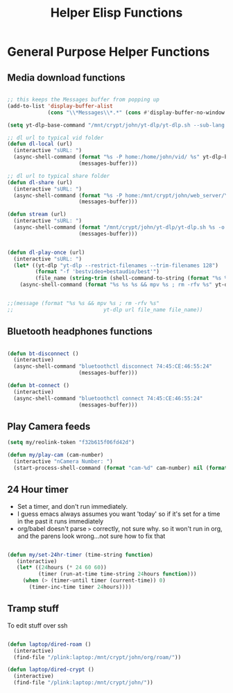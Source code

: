 #+title: Helper Elisp Functions
#+PROPERTY: header-args:emacs-lisp :tangle ../emacs.d/helper-functions.el

* General Purpose Helper Functions
** Media download functions

#+begin_src emacs-lisp

  ;; this keeps the Messages buffer from popping up
  (add-to-list 'display-buffer-alist
               (cons "\\*Messages\\*.*" (cons #'display-buffer-no-window nil)))

  (setq yt-dlp-base-command "/mnt/crypt/john/yt-dlp/yt-dlp.sh --sub-lang en --write-auto-sub --embed-sub")

  ;; dl url to typical vid folder
  (defun dl-local (url)
    (interactive "sURL: ")
    (async-shell-command (format "%s -P home:/home/john/vid/ %s" yt-dlp-base-command url)
                         (messages-buffer)))

  ;; dl url to typical share folder
  (defun dl-share (url)
    (interactive "sURL: ")
    (async-shell-command (format "%s -P home:/mnt/crypt/john/web_server/Youtube/ %s" yt-dlp-base-command url)
                         (messages-buffer)))

  (defun stream (url)
    (interactive "sURL: ")
    (async-shell-command (format "/mnt/crypt/john/yt-dlp/yt-dlp.sh %s -o - | mpv -" url)
                         (messages-buffer)))


  (defun dl-play-once (url)
    (interactive "sURL: ")
    (let* ((yt-dlp "yt-dlp --restrict-filenames --trim-filenames 128")
           (format "-f 'bestvideo+bestaudio/best'")
           (file_name (string-trim (shell-command-to-string (format "%s %s --print filename %s" yt-dlp format url)))))
      (async-shell-command (format "%s %s %s && mpv %s ; rm -rfv %s" yt-dlp format url file_name file_name) (messages-buffer))))


  ;;(message (format "%s %s && mpv %s ; rm -rfv %s"
  ;;                             yt-dlp url file_name file_name))
#+end_src

#+RESULTS:
: dl-play-once

** Bluetooth headphones functions

#+begin_src emacs-lisp

  (defun bt-disconnect ()
    (interactive)
    (async-shell-command "bluetoothctl disconnect 74:45:CE:46:55:24"
                         (messages-buffer)))

  (defun bt-connect ()
    (interactive)
    (async-shell-command "bluetoothctl connect 74:45:CE:46:55:24"
                         (messages-buffer)))
#+end_src

#+RESULTS:
: bt-connect

** Play Camera feeds

#+begin_src emacs-lisp
  (setq my/reolink-token "f32b615f06fd42d")

  (defun my/play-cam (cam-number)
    (interactive "nCamera Number: ")
    (start-process-shell-command (format "cam-%d" cam-number) nil (format "mpv \"http://192.168.0.189/flv?port=1935&app=bcs&stream=channel%d_sub.bcs&token=%s\" --force-seekable=no" cam-number my/reolink-token)))

#+end_src

#+RESULTS:
: my/play-cam

** 24 Hour timer
- Set a timer, and don't run immediately.
- I guess emacs always assumes you want 'today' so if it's set for a time in the past it runs immediately
- org/babel doesn't parse =>= correctly, not sure why. so it won't run in org, and the parens look wrong...not sure how to fix that

#+begin_src emacs-lisp

  (defun my/set-24hr-timer (time-string function)
     (interactive)
     (let* ((24hours (* 24 60 60))
            (timer (run-at-time time-string 24hours function)))
       (when (> (timer-until timer (current-time)) 0)
         (timer-inc-time timer 24hours))))

#+end_src

** Tramp stuff
To edit stuff over ssh
#+begin_src emacs-lisp

  (defun laptop/dired-roam ()
    (interactive)
    (find-file "/plink:laptop:/mnt/crypt/john/org/roam/"))

  (defun laptop/dired-crypt ()
    (interactive)
    (find-file "/plink:laptop:/mnt/crypt/john/"))

#+end_src
